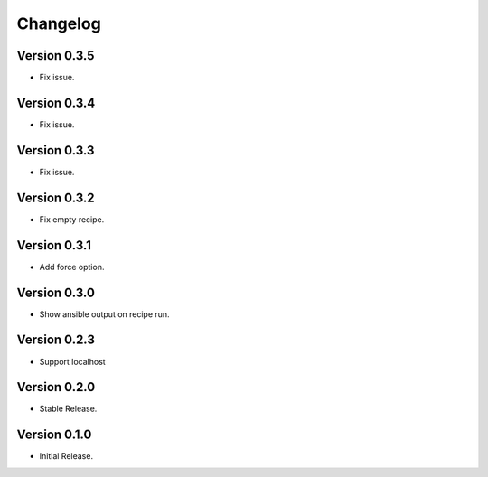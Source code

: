 =========
Changelog
=========

Version 0.3.5
=============

- Fix issue.


Version 0.3.4
=============

- Fix issue.


Version 0.3.3
=============

- Fix issue.


Version 0.3.2
=============

- Fix empty recipe.


Version 0.3.1
=============

- Add force option.


Version 0.3.0
=============

- Show ansible output on recipe run.


Version 0.2.3
=============

- Support localhost


Version 0.2.0
=============

- Stable Release.


Version 0.1.0
=============

- Initial Release.
